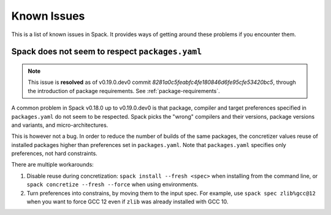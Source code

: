 .. Copyright 2013-2022 Lawrence Livermore National Security, LLC and other
   Spack Project Developers. See the top-level COPYRIGHT file for details.

   SPDX-License-Identifier: (Apache-2.0 OR MIT)

============
Known Issues
============

This is a list of known issues in Spack. It provides ways of getting around these
problems if you encounter them.

------------------------------------------------
Spack does not seem to respect ``packages.yaml``
------------------------------------------------

.. note::

   This issue is **resolved** as of v0.19.0.dev0 commit
   `8281a0c5feabfc4fe180846d6fe95cfe53420bc5`, through the introduction of package
   requirements. See :ref:`package-requirements`.

A common problem in Spack v0.18.0 up to v0.19.0.dev0 is that package, compiler and target
preferences specified in ``packages.yaml`` do not seem to be respected. Spack picks the
"wrong" compilers and their versions, package versions and variants, and
micro-architectures.

This is however not a bug. In order to reduce the number of builds of the same
packages, the concretizer values reuse of installed packages higher than preferences
set in ``packages.yaml``. Note that ``packages.yaml`` specifies only preferences, not
hard constraints.

There are multiple workarounds:

1. Disable reuse during concretization: ``spack install --fresh <spec>`` when installing
   from the command line, or ``spack concretize --fresh --force`` when using
   environments.  
2. Turn preferences into constrains, by moving them to the input spec. For example,
   use ``spack spec zlib%gcc@12`` when you want to force GCC 12 even if ``zlib`` was
   already installed with GCC 10.
